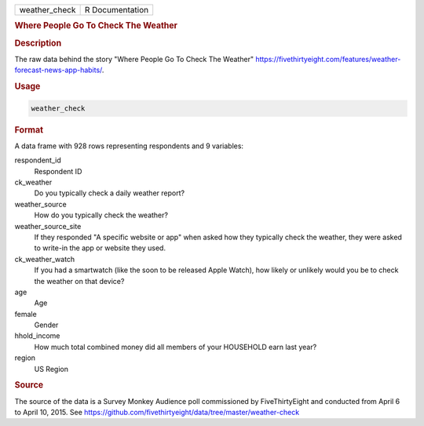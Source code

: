 .. container::

   .. container::

      ============= ===============
      weather_check R Documentation
      ============= ===============

      .. rubric:: Where People Go To Check The Weather
         :name: where-people-go-to-check-the-weather

      .. rubric:: Description
         :name: description

      The raw data behind the story "Where People Go To Check The
      Weather"
      https://fivethirtyeight.com/features/weather-forecast-news-app-habits/.

      .. rubric:: Usage
         :name: usage

      .. code:: R

         weather_check

      .. rubric:: Format
         :name: format

      A data frame with 928 rows representing respondents and 9
      variables:

      respondent_id
         Respondent ID

      ck_weather
         Do you typically check a daily weather report?

      weather_source
         How do you typically check the weather?

      weather_source_site
         If they responded "A specific website or app" when asked how
         they typically check the weather, they were asked to write-in
         the app or website they used.

      ck_weather_watch
         If you had a smartwatch (like the soon to be released Apple
         Watch), how likely or unlikely would you be to check the
         weather on that device?

      age
         Age

      female
         Gender

      hhold_income
         How much total combined money did all members of your HOUSEHOLD
         earn last year?

      region
         US Region

      .. rubric:: Source
         :name: source

      The source of the data is a Survey Monkey Audience poll
      commissioned by FiveThirtyEight and conducted from April 6 to
      April 10, 2015. See
      https://github.com/fivethirtyeight/data/tree/master/weather-check
